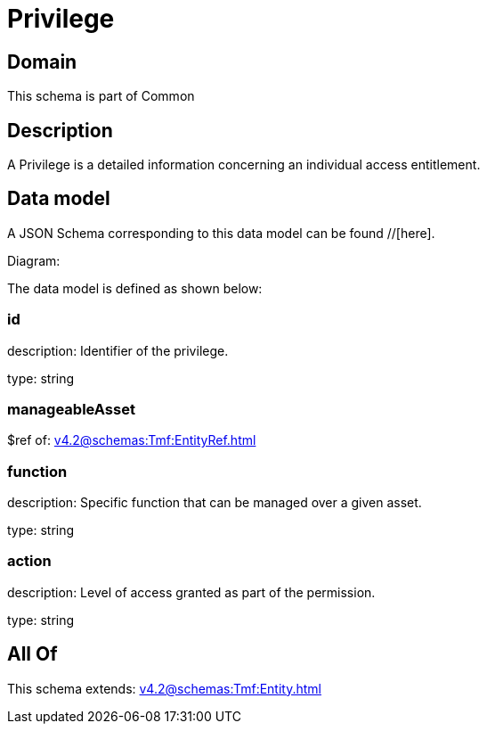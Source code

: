 = Privilege

[#domain]
== Domain

This schema is part of Common

[#description]
== Description
A Privilege is a detailed information concerning an individual access entitlement.


[#data_model]
== Data model

A JSON Schema corresponding to this data model can be found //[here].

Diagram:


The data model is defined as shown below:


=== id
description: Identifier of the privilege.

type: string


=== manageableAsset
$ref of: xref:v4.2@schemas:Tmf:EntityRef.adoc[]


=== function
description: Specific function that can be managed over a given asset.

type: string


=== action
description: Level of access granted as part of the permission.

type: string


[#all_of]
== All Of

This schema extends: xref:v4.2@schemas:Tmf:Entity.adoc[]
